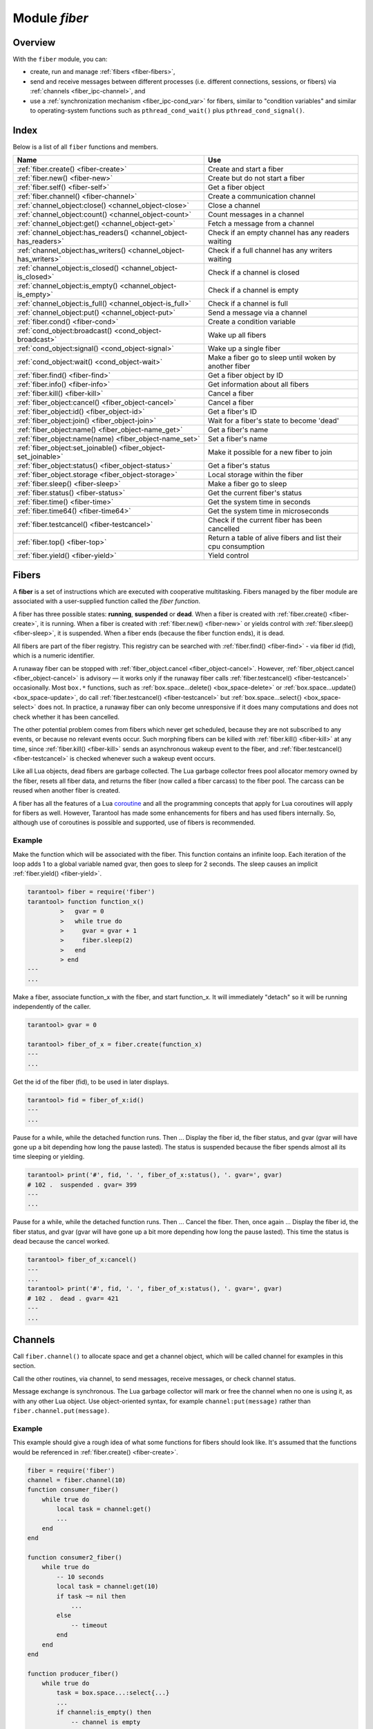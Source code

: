 .. _fiber-module:

-------------------------------------------------------------------------------
                            Module `fiber`
-------------------------------------------------------------------------------

===============================================================================
                                   Overview
===============================================================================

With the ``fiber`` module, you can:

* create, run and manage :ref:`fibers <fiber-fibers>`,
* send and receive messages between different processes (i.e. different
  connections, sessions, or fibers) via :ref:`channels <fiber_ipc-channel>`, and
* use a :ref:`synchronization mechanism <fiber_ipc-cond_var>` for fibers,
  similar to "condition variables" and similar to operating-system functions
  such as ``pthread_cond_wait()`` plus ``pthread_cond_signal()``.

===============================================================================
                                    Index
===============================================================================

Below is a list of all ``fiber`` functions and members.

.. container:: table

    .. rst-class:: left-align-column-1
    .. rst-class:: left-align-column-2

    +--------------------------------------+---------------------------------+
    | Name                                 | Use                             |
    +======================================+=================================+
    | :ref:`fiber.create()                 | Create and start a fiber        |
    | <fiber-create>`                      |                                 |
    +--------------------------------------+---------------------------------+
    | :ref:`fiber.new()                    | Create but do not start a fiber |
    | <fiber-new>`                         |                                 |
    +--------------------------------------+---------------------------------+
    | :ref:`fiber.self()                   | Get a fiber object              |
    | <fiber-self>`                        |                                 |
    +--------------------------------------+---------------------------------+
    | :ref:`fiber.channel()                | Create a communication channel  |
    | <fiber-channel>`                     |                                 |
    +--------------------------------------+---------------------------------+
    | :ref:`channel_object:close()         | Close a channel                 |
    | <channel_object-close>`              |                                 |
    +--------------------------------------+---------------------------------+
    | :ref:`channel_object:count()         | Count messages in a channel     |
    | <channel_object-count>`              |                                 |
    +--------------------------------------+---------------------------------+
    | :ref:`channel_object:get()           | Fetch a message from a channel  |
    | <channel_object-get>`                |                                 |
    +--------------------------------------+---------------------------------+
    | :ref:`channel_object:has_readers()   | Check if an empty channel has   |
    | <channel_object-has_readers>`        | any readers waiting             |
    +--------------------------------------+---------------------------------+
    | :ref:`channel_object:has_writers()   | Check if a full channel has any |
    | <channel_object-has_writers>`        | writers waiting                 |
    +--------------------------------------+---------------------------------+
    | :ref:`channel_object:is_closed()     | Check if a channel is closed    |
    | <channel_object-is_closed>`          |                                 |
    +--------------------------------------+---------------------------------+
    | :ref:`channel_object:is_empty()      | Check if a channel is empty     |
    | <channel_object-is_empty>`           |                                 |
    +--------------------------------------+---------------------------------+
    | :ref:`channel_object:is_full()       | Check if a channel is full      |
    | <channel_object-is_full>`            |                                 |
    +--------------------------------------+---------------------------------+
    | :ref:`channel_object:put()           | Send a message via a channel    |
    | <channel_object-put>`                |                                 |
    +--------------------------------------+---------------------------------+
    | :ref:`fiber.cond()                   | Create a condition variable     |
    | <fiber-cond>`                        |                                 |
    +--------------------------------------+---------------------------------+
    | :ref:`cond_object:broadcast()        | Wake up all fibers              |
    | <cond_object-broadcast>`             |                                 |
    +--------------------------------------+---------------------------------+
    | :ref:`cond_object:signal()           | Wake up a single fiber          |
    | <cond_object-signal>`                |                                 |
    +--------------------------------------+---------------------------------+
    | :ref:`cond_object:wait()             | Make a fiber go to sleep until  |
    | <cond_object-wait>`                  | woken by another fiber          |
    +--------------------------------------+---------------------------------+
    | :ref:`fiber.find()                   | Get a fiber object by ID        |
    | <fiber-find>`                        |                                 |
    +--------------------------------------+---------------------------------+
    | :ref:`fiber.info()                   | Get information about all       |
    | <fiber-info>`                        | fibers                          |
    +--------------------------------------+---------------------------------+
    | :ref:`fiber.kill()                   | Cancel a fiber                  |
    | <fiber-kill>`                        |                                 |
    +--------------------------------------+---------------------------------+
    | :ref:`fiber_object:cancel()          | Cancel a fiber                  |
    | <fiber_object-cancel>`               |                                 |
    +--------------------------------------+---------------------------------+
    | :ref:`fiber_object:id()              | Get a fiber's ID                |
    | <fiber_object-id>`                   |                                 |
    +--------------------------------------+---------------------------------+
    | :ref:`fiber_object:join()            | Wait for a fiber's state to     |
    | <fiber_object-join>`                 | become 'dead'                   |
    +--------------------------------------+---------------------------------+
    | :ref:`fiber_object:name()            | Get a fiber's name              |
    | <fiber_object-name_get>`             |                                 |
    +--------------------------------------+---------------------------------+
    | :ref:`fiber_object:name(name)        | Set a fiber's name              |
    | <fiber_object-name_set>`             |                                 |
    +--------------------------------------+---------------------------------+
    | :ref:`fiber_object:set_joinable()    | Make it possible for a new      |
    | <fiber_object-set_joinable>`         | fiber to join                   |
    +--------------------------------------+---------------------------------+
    | :ref:`fiber_object:status()          | Get a fiber's status            |
    | <fiber_object-status>`               |                                 |
    +--------------------------------------+---------------------------------+
    | :ref:`fiber_object.storage           | Local storage within the fiber  |
    | <fiber_object-storage>`              |                                 |
    +--------------------------------------+---------------------------------+
    | :ref:`fiber.sleep()                  | Make a fiber go to sleep        |
    | <fiber-sleep>`                       |                                 |
    +--------------------------------------+---------------------------------+
    | :ref:`fiber.status()                 | Get the current fiber's status  |
    | <fiber-status>`                      |                                 |
    +--------------------------------------+---------------------------------+
    | :ref:`fiber.time()                   | Get the system time in seconds  |
    | <fiber-time>`                        |                                 |
    +--------------------------------------+---------------------------------+
    | :ref:`fiber.time64()                 | Get the system time in          |
    | <fiber-time64>`                      | microseconds                    |
    +--------------------------------------+---------------------------------+
    | :ref:`fiber.testcancel()             | Check if the current fiber has  |
    | <fiber-testcancel>`                  | been cancelled                  |
    +--------------------------------------+---------------------------------+
    | :ref:`fiber.top()                    | Return a table of alive fibers  |
    | <fiber-top>`                         | and list their cpu consumption  |
    +--------------------------------------+---------------------------------+
    | :ref:`fiber.yield()                  | Yield control                   |
    | <fiber-yield>`                       |                                 |
    +--------------------------------------+---------------------------------+


.. _fiber-fibers:

================================================================================
Fibers
================================================================================

A **fiber** is a set of instructions which are executed with cooperative
multitasking. Fibers managed by the fiber module are associated with
a user-supplied function called the *fiber function*.

A fiber has three possible states: **running**, **suspended** or **dead**.
When a fiber is created with :ref:`fiber.create() <fiber-create>`, it is running.
When a fiber is created with :ref:`fiber.new() <fiber-new>` or yields control
with :ref:`fiber.sleep() <fiber-sleep>`, it is suspended.
When a fiber ends (because the fiber function ends), it is dead.

All fibers are part of the fiber registry. This registry can be searched
with :ref:`fiber.find() <fiber-find>` - via fiber id (fid), which is a numeric
identifier.

A runaway fiber can be stopped with :ref:`fiber_object.cancel <fiber_object-cancel>`.
However, :ref:`fiber_object.cancel <fiber_object-cancel>` is advisory — it works
only if the runaway fiber calls :ref:`fiber.testcancel() <fiber-testcancel>`
occasionally. Most ``box.*`` functions, such as
:ref:`box.space...delete() <box_space-delete>` or
:ref:`box.space...update() <box_space-update>`, do call
:ref:`fiber.testcancel() <fiber-testcancel>` but
:ref:`box.space...select{} <box_space-select>` does not. In practice, a runaway
fiber can only become unresponsive if it does many computations and does not
check whether it has been cancelled.

The other potential problem comes from fibers which never get scheduled, because
they are not subscribed to any events, or because no relevant events occur. Such
morphing fibers can be killed with :ref:`fiber.kill() <fiber-kill>` at any time,
since :ref:`fiber.kill() <fiber-kill>` sends an asynchronous wakeup event to the
fiber, and :ref:`fiber.testcancel() <fiber-testcancel>` is checked whenever such
a wakeup event occurs.

Like all Lua objects, dead fibers are garbage collected. The Lua garbage collector
frees pool allocator memory owned by the fiber, resets all fiber data, and
returns the fiber (now called a fiber carcass) to the fiber pool. The carcass
can be reused when another fiber is created.

A fiber has all the features of a Lua coroutine_ and all the programming
concepts that apply for Lua coroutines will apply for fibers as well. However,
Tarantool has made some enhancements for fibers and has used fibers internally.
So, although use of coroutines is possible and supported, use of fibers is
recommended.

.. module:: fiber

.. _fiber-create:

.. function:: create(function [, function-arguments])

    Create and start a fiber. The fiber is created and begins to run immediately.

    :param function: the function to be associated with the fiber
    :param function-arguments: what will be passed to function

    :Return: created fiber object
    :Rtype: userdata

    **Example:**

    .. code-block:: tarantoolsession

        tarantool> fiber = require('fiber')
        ---
        ...
        tarantool> function function_name()
                 >   fiber.sleep(1000)
                 > end
        ---
        ...
        tarantool> fiber_object = fiber.create(function_name)
        ---
        ...

.. _fiber-new:

.. function:: new(function [, function-arguments])

    Create but do not start a fiber: the fiber is created but does not
    begin to run immediately -- it starts after the fiber creator
    (that is, the job that is calling ``fiber.new()``) yields,
    under :ref:`transaction control <atomic-atomic_execution>`.
    The initial fiber state is 'suspended'.
    Thus ``fiber.new()`` differs slightly from
    :ref:`fiber.create() <fiber-create>`.

    Ordinarily ``fiber.new()`` is used in conjunction with
    :ref:`fiber_object:set_joinable() <fiber_object-set_joinable>`
    and
    :ref:`fiber_object:join() <fiber_object-join>`.

    :param function: the function to be associated with the fiber
    :param function-arguments: what will be passed to function

    :Return: created fiber object
    :Rtype: userdata

    **Example:**

    .. code-block:: tarantoolsession

        tarantool> fiber = require('fiber')
        ---
        ...
        tarantool> function function_name()
                 >   fiber.sleep(1000)
                 > end
        ---
        ...
        tarantool> fiber_object = fiber.new(function_name)
        ---
        ...

.. _fiber-self:

.. function:: self()

    :Return: fiber object for the currently scheduled fiber.
    :Rtype: userdata

    **Example:**

    .. code-block:: tarantoolsession

        tarantool> fiber.self()
        ---
        - status: running
          name: interactive
          id: 101
        ...

.. _fiber-find:

.. function:: find(id)

    :param id: numeric identifier of the fiber.

    :Return: fiber object for the specified fiber.
    :Rtype: userdata

    **Example:**

    .. code-block:: tarantoolsession

        tarantool> fiber.find(101)
        ---
        - status: running
          name: interactive
          id: 101
        ...

.. _fiber-sleep:

.. function:: sleep(time)

    Yield control to the scheduler and sleep for the specified number
    of seconds. Only the current fiber can be made to sleep.

    :param time: number of seconds to sleep.

    **Example:**

    .. code-block:: tarantoolsession

        tarantool> fiber.sleep(1.5)
        ---
        ...

.. _fiber-yield:

.. function:: yield()

    Yield control to the scheduler. Equivalent to :ref:`fiber.sleep(0) <fiber-sleep>`,
    except that `fiber.sleep(0)` depends on a timer, `fiber.yield()` does not.

    **Example:**

    .. code-block:: tarantoolsession

        tarantool> fiber.yield()
        ---
        ...

.. _fiber-status:

.. function:: status([fiber_object])

    Return the status of the current fiber.
    Or, if optional fiber_object is passed, return the status of the
    specified fiber.

    :Return: the status of ``fiber``. One of: “dead”, “suspended”, or “running”.
    :Rtype: string

    **Example:**

    .. code-block:: tarantoolsession

        tarantool> fiber.status()
        ---
        - running
        ...

.. _fiber-info:

.. function:: info()

    Return information about all fibers.

    :Return: number of context switches, backtrace, id, total memory, used
             memory, name for each fiber.
    :Rtype: table

    **Example:**

    .. code-block:: tarantoolsession

        tarantool> fiber.info()
        ---
        - 101:
            csw: 7
            backtrace: []
            fid: 101
            memory:
              total: 65776
              used: 0
            name: interactive
        ...

.. _fiber-top:

.. function:: top()

    Show all alive fibers and their CPU consumption.

    :Return: a table with two entries: ``cpu`` and ``cpu_misses``

    ``cpu`` itself is a table whose keys are strings containing fiber ids and names.
    The three metrics available for each fiber are:

        1. instant in per cent, which indicates the share of time fiber was executing
        during the previous event loop iteration

        2. average in per cent, which is calculated as an exponential moving average
        of instant values over all previous event loop iterations.

        3. time in seconds, which estimates how much cpu time each fiber spent
        processing during its lifetime.

    "Time" entry is also added to each fiber's output in ``fiber.info()``
    (it duplicates "time" entry from fiber.top().cpu per fiber).
    Note, that "time" is only counted while ``fiber.top()`` is enabled.

    ``cpu_misses`` indicates the amount of times tx thread detected it was
    rescheduled on a different cpu core during the last event loop iteration.
    ``fiber.top()`` uses cpu timestamp counter to measure each fiber's execution
    time. However, each cpu core may have its own counter value (you can
    only rely on counter deltas if both measurements were taken on the same
    core, otherwise the delta may even get negative). When tx thread is
    rescheduled to a different cpu core, tarantool just assumes cpu delta was
    zero for the latest measurement. This lowers precision of our computations,
    so the bigger ``cpu misses`` value the lower the precision of ``fiber.top()`` results.

    Let's take a look at the example:

    **Example**

    .. code-block:: tarantoolsession

        tarantool> fiber.top()
        ---
        - cpu:
            107/lua:
              instant: 30.967324490456
              time: 0.351821993
              average: 25.582738345233
            104/lua:
              instant: 9.6473633128437
              time: 0.110869897
              average: 7.9693406131877
            101/on_shutdown:
              instant: 0
              time: 0
              average: 0
            103/lua:
              instant: 9.8026528631511
              time: 0.112641118
              average: 18.138387232255
            106/lua:
              instant: 20.071174377224
              time: 0.226901357
              average: 17.077908441831
            102/interactive:
              instant: 0
              time: 9.6858e-05
              average: 0
            105/lua:
              instant: 9.2461986412164
              time: 0.10657528
              average: 7.7068458630827
            1/sched:
              instant: 20.265286315108
              time: 0.237095335
              average: 23.141537169257
          cpu_misses: 0
        ...

    .. NOTE::

        Enabling fiber.top() slows down fiber switching by about 15 per cent,
        so it is disabled by default. To enable it you need to issue ``fiber.top_enable()``.
        You can disable it back after you finished debugging using ``fiber.top_disable()``.

.. _fiber-kill:

.. function:: kill(id)

    Locate a fiber by its numeric id and cancel it. In other words,
    :ref:`fiber.kill() <fiber-kill>` combines :ref:`fiber.find() <fiber-find>` and
    :ref:`fiber_object:cancel() <fiber_object-cancel>`.

    :param id: the id of the fiber to be cancelled.
    :Exception: the specified fiber does not exist or cancel is not permitted.

    **Example:**

    .. code-block:: tarantoolsession


        tarantool> fiber.kill(fiber.id()) -- kill self, may make program end
        ---
        - error: fiber is cancelled
        ...

.. _fiber-testcancel:

.. function:: testcancel()

    Check if the current fiber has been cancelled
    and throw an exception if this is the case.

    .. NOTE::

        Even if you catch the exception, the fiber will remain cancelled.
        Most types of calls will check ``fiber.testcancel()``.
        However, some functions (``id``, ``status``, ``join`` etc.) will return no error.
        We recommend application developers to implement occasional checks with
        :ref:`fiber.testcancel() <fiber-testcancel>` and to end fiber's execution
        as soon as possible in case it has been cancelled.

    **Example:**

    .. code-block:: tarantoolsession

        tarantool> fiber.testcancel()
        ---
        - error: fiber is cancelled
        ...

.. class:: fiber_object

    .. _fiber_object-id:

    .. method:: id()

        :param fiber_object: generally this is an object referenced in the return
                             from :ref:`fiber.create <fiber-create>`
                             or :ref:`fiber.self <fiber-self>`
                             or :ref:`fiber.find <fiber-find>`
        :Return: id of the fiber.
        :Rtype: number

        ``fiber.self():id()`` can also be expressed as ``fiber.id()``.

        **Example:**

        .. code-block:: tarantoolsession

            tarantool> fiber_object = fiber.self()
            ---
            ...
            tarantool> fiber_object:id()
            ---
            - 101
            ...

    .. _fiber_object-name_get:

    .. method:: name()

        :param fiber_object: generally this is an object referenced in the return
                             from :ref:`fiber.create <fiber-create>`
                             or :ref:`fiber.self <fiber-self>`
                             or :ref:`fiber.find <fiber-find>`
        :Return: name of the fiber.
        :Rtype: string

        ``fiber.self():name()`` can also be expressed as ``fiber.name()``.

        **Example:**

        .. code-block:: tarantoolsession

            tarantool> fiber.self():name()
            ---
            - interactive
            ...

    .. _fiber_object-name_set:

    .. method:: name(name)

        Change the fiber name. By default a Tarantool server's
        interactive-mode fiber is named 'interactive' and new
        fibers created due to :ref:`fiber.create <fiber-create>` are named 'lua'.
        Giving fibers distinct names makes it easier to
        distinguish them when using :ref:`fiber.info <fiber-info>`.

        :param fiber_object: generally this is an object referenced in the return
                             from :ref:`fiber.create <fiber-create>`
                             or :ref:`fiber.self <fiber-self>`
                             or :ref:`fiber.find <fiber-find>`
        :param string name: the new name of the fiber.

        :Return: nil

        **Example:**

        .. code-block:: tarantoolsession

            tarantool> fiber.self():name('non-interactive')
            ---
            ...

    .. _fiber_object-status:

    .. method:: status()

        Return the status of the specified fiber.

        :param fiber_object: generally this is an object referenced in the return
                             from :ref:`fiber.create <fiber-create>`
                             or :ref:`fiber.self <fiber-self>`
                             or :ref:`fiber.find <fiber-find>`
        :Return: the status of fiber. One of: “dead”, “suspended”, or “running”.
        :Rtype: string

        ``fiber.self():status(`` can also be expressed as ``fiber.status()``.

        **Example:**

        .. code-block:: tarantoolsession

            tarantool> fiber.self():status()
            ---
            - running
            ...

    .. _fiber_object-cancel:

    .. method:: cancel()

        Cancel a fiber. Running and suspended fibers can be cancelled.
        After a fiber has been cancelled, attempts to operate on it will
        cause errors, for example :ref:`fiber_object:name() <fiber_object-name_get>`
        will cause ``error: the fiber is dead``.

        :param fiber_object: generally this is an object referenced in the return
                             from :ref:`fiber.create <fiber-create>`
                             or :ref:`fiber.self <fiber-self>`
                             or :ref:`fiber.find <fiber-find>`
        :Return: nil

        Possible errors: cancel is not permitted for the specified fiber object.

        **Example:**

        .. code-block:: tarantoolsession

            tarantool> fiber.self():cancel() -- kill self, may make program end
            ---
            - error: fiber is cancelled
            ...

    .. _fiber_object-storage:

    .. data:: storage

        Local storage within the fiber. The storage can contain any number of
        named values, subject to memory limitations. Naming may be done with
        :samp:`{fiber_object}.storage.{name}` or :samp:`{fiber_object}.storage['{name}'].`
        or with a number :samp:`{fiber_object}.storage[{number}]`.
        Values may be either numbers or strings. The Lua garbage collector will
        mark or free the local storage when :samp:`{fiber_object}:cancel()` happens.

        **Example:**

        .. code-block:: tarantoolsession

            tarantool> fiber = require('fiber')
            ---
            ...
            tarantool> function f () fiber.sleep(1000); end
            ---
            ...
            tarantool> fiber_function = fiber.create(f)
            ---
            ...
            tarantool> fiber_function.storage.str1 = 'string'
            ---
            ...
            tarantool> fiber_function.storage['str1']
            ---
            - string
            ...
            tarantool> fiber_function:cancel()
            ---
            ...
            tarantool> fiber_function.storage['str1']
            ---
            - error: '[string "return fiber_function.storage[''str1'']"]:1: the fiber is dead'
            ...

        See also :ref:`box.session.storage <box_session-storage>`.

    .. _fiber_object-set_joinable:

    .. method:: set_joinable(true_or_false)

        ``fiber_object:set_joinable(true)`` makes a fiber joinable;
        ``fiber_object:set_joinable(false)`` makes a fiber not joinable;
        the default is false.

        A joinable fiber can be waited for, with
        :ref:`fiber_object:join() <fiber_object-join>`.

        Best practice is to call ``fiber_object:set_joinable()`` before the
        fiber function begins to execute, because otherwise the fiber could
        become 'dead' before ``fiber_object:set_joinable()`` takes effect.
        The usual sequence could be:

        1. Call ``fiber.new()`` instead of ``fiber.create()`` to create a new
           fiber_object.

           Do not yield at this point, because that will cause the fiber
           function to begin.

        2. Call ``fiber_object:set_joinable(true)`` to make the new
           fiber_object joinable.

           Now it is safe to yield.

        3. Call ``fiber_object:join()``.

           Usually ``fiber_object:join()`` should be called, otherwise the
           fiber's status may become 'suspended' when the fiber function ends,
           instead of 'dead'.

        :param true_or_false: the boolean value that changes the ``set_joinable``
                              flag

        :Return: nil

        **Example:**

        The result of the following sequence of requests is:

        * the global variable ``d`` will be 6 (which proves that the function
          was not executed until after ``d`` was set to 1, when
          ``fiber.sleep(1)`` caused a yield);
        * ``fiber.status(fi2)`` will be 'suspended' (which proves that after
          the function was executed the fiber status did not change to 'dead').

        .. code-block:: lua

            fiber=require('fiber')
            d=0
            function fu2() d=d+5 end
            fi2=fiber.new(fu2) fi2:set_joinable(true) d=1 fiber.sleep(1)
            print(d)
            fiber.status(fi2)

    .. _fiber_object-join:

    .. method:: join()

        "Join" a joinable fiber.
        That is, let the fiber's function run and wait
        until the fiber's status is 'dead' (normally a status
        becomes 'dead' when the function execution finishes).
        Joining will cause a yield, therefore, if the fiber is
        currently in a suspended state, execution of its fiber
        function will resume.

        This kind of waiting is more convenient than going into
        a loop and periodically checking the status; however,
        it works only if the fiber was created with
        :ref:`fiber.new() <fiber-new>`
        and was made joinable with
        :ref:`fiber_object:set_joinable() <fiber_object-set_joinable>`.

        :Return: two values. The first value is boolean.
                 If the first value is true, then the join succeeded
                 because the fiber's function ended normally and the
                 second result has the return value from the fiber's function.
                 If the first value is false, then the join succeeded
                 because the fiber's function ended abnormally and the
                 second result has the details about the error, which
                 one can unpack in the same way that one unpacks
                 :ref:`a pcall result <error_handling>`.

        :Rtype: boolean +result type, or boolean + struct error

        **Example:**

        The result of the following sequence of requests is:

        * the first ``fiber.status()`` call returns 'suspended',
        * the ``join()`` call returns true,
        * the elapsed time is usually 5 seconds, and
        * the second ``fiber.status()`` call returns 'dead'.

        This proves that the ``join()`` does not return until
        the function -- which sleeps 5 seconds -- is 'dead'.

        .. code-block:: lua

            fiber=require('fiber')
            function fu2() fiber.sleep(5) end
            fi2=fiber.new(fu2) fi2:set_joinable(true)
            start_time = os.time()
            fiber.status(fi2)
            fi2:join()
            print('elapsed = ' .. os.time() - start_time)
            fiber.status(fi2)

.. _fiber-time:

.. function:: time()

    :Return: current system time (in seconds since the epoch) as a Lua
             number. The time is taken from the event loop clock,
             which makes this call very cheap, but still useful for
             constructing artificial tuple keys.
    :Rtype: num

    **Example:**

        .. code-block:: tarantoolsession

            tarantool> fiber.time(), fiber.time()
            ---
            - 1448466279.2415
            - 1448466279.2415
            ...

.. _fiber-time64:

.. function:: time64()

    :Return: current system time (in microseconds since the epoch)
             as a 64-bit integer. The time is taken from the event
             loop clock.
    :Rtype: num

    **Example:**

    .. code-block:: tarantoolsession

            tarantool> fiber.time(), fiber.time64()
            ---
            - 1448466351.2708
            - 1448466351270762
            ...

~~~~~~~~~~~~~~~~~~~~~~~~~~~~~~~~~~~~~~~~~~~~~~~~~
Example
~~~~~~~~~~~~~~~~~~~~~~~~~~~~~~~~~~~~~~~~~~~~~~~~~

Make the function which will be associated with the fiber. This function
contains an infinite loop. Each iteration
of the loop adds 1 to a global variable named gvar, then goes to sleep for
2 seconds. The sleep causes an implicit :ref:`fiber.yield() <fiber-yield>`.

.. code-block:: tarantoolsession

    tarantool> fiber = require('fiber')
    tarantool> function function_x()
             >   gvar = 0
             >   while true do
             >     gvar = gvar + 1
             >     fiber.sleep(2)
             >   end
             > end
    ---
    ...

Make a fiber, associate function_x with the fiber, and start function_x.
It will immediately "detach" so it will be running independently of the caller.

.. code-block:: tarantoolsession

    tarantool> gvar = 0

    tarantool> fiber_of_x = fiber.create(function_x)
    ---
    ...

Get the id of the fiber (fid), to be used in later displays.

.. code-block:: tarantoolsession

    tarantool> fid = fiber_of_x:id()
    ---
    ...

Pause for a while, while the detached function runs. Then ... Display the fiber
id, the fiber status, and gvar (gvar will have gone up a bit depending how long
the pause lasted). The status is suspended because the fiber spends almost all
its time sleeping or yielding.

.. code-block:: tarantoolsession

    tarantool> print('#', fid, '. ', fiber_of_x:status(), '. gvar=', gvar)
    # 102 .  suspended . gvar= 399
    ---
    ...

Pause for a while, while the detached function runs. Then ... Cancel the fiber.
Then, once again ... Display the fiber id, the fiber status, and gvar (gvar
will have gone up a bit more depending how long the pause lasted). This time
the status is dead because the cancel worked.

.. code-block:: tarantoolsession

    tarantool> fiber_of_x:cancel()
    ---
    ...
    tarantool> print('#', fid, '. ', fiber_of_x:status(), '. gvar=', gvar)
    # 102 .  dead . gvar= 421
    ---
    ...

.. _coroutine:  http://www.lua.org/pil/contents.html#9

.. _fiber_ipc-channel:

=================================================
Channels
=================================================

Call ``fiber.channel()`` to allocate space and get a channel object, which will
be called channel for examples in this section.

Call the other routines, via channel, to send messages, receive messages, or
check channel status.

Message exchange is synchronous. The Lua garbage collector will mark or free the
channel when no one is
using it, as with any other Lua object. Use object-oriented syntax, for example
``channel:put(message)`` rather than ``fiber.channel.put(message)``.

.. _fiber-channel:

.. function:: channel([capacity])

    Create a new communication channel.

    :param int capacity: the maximum number of slots (spaces for
                         ``channel:put`` messages) that can be in use at once.
                         The default is 0.

    :return: new channel.
    :rtype:  userdata, possibly including the string "channel ...".

.. class:: channel_object

    .. _channel_object-put:

    .. method:: put(message[, timeout])

        Send a message using a channel. If the channel is full,
        ``channel:put()`` waits until there is a free slot in the channel.

        :param lua-value message: what will be sent, usually a string or number or table
        :param number timeout: maximum number of seconds to wait for a slot to become free
        :return: If timeout is specified, and there is no free slot in the
                 channel for the duration of the timeout, then the return value
                 is ``false``. If the channel is closed, then the return value is ``false``.
                 Otherwise, the return value is ``true``, indicating success.
        :rtype:  boolean

    .. _channel_object-close:

    .. method:: close()

        Close the channel. All waiters in the channel will stop waiting. All
        following ``channel:get()`` operations will return ``nil``, and all
        following ``channel:put()`` operations will return ``false``.

    .. _channel_object-get:

    .. method:: get([timeout])

        Fetch and remove a message from a channel. If the channel is empty,
        ``channel:get()`` waits for a message.

        :param number timeout: maximum number of seconds to wait for a message
        :return: If timeout is specified, and there is no message in the
                 channel for the duration of the timeout, then the return
                 value is ``nil``. If the channel is closed, then the
                 return value is ``nil``. Otherwise, the return value is
                 the message placed on the channel by ``channel:put()``.
        :rtype:  usually string or number or table, as determined by ``channel:put``

    .. _channel_object-is_empty:

    .. method:: is_empty()

        Check whether the channel is empty (has no messages).

        :return: ``true`` if the channel is empty. Otherwise ``false``.
        :rtype:  boolean

    .. _channel_object-count:

    .. method:: count()

        Find out how many messages are in the channel.

        :return: the number of messages.
        :rtype:  number

    .. _channel_object-is_full:

    .. method:: is_full()

        Check whether the channel is full.

        :return: ``true`` if the channel is full (the number of messages
                 in the channel equals the number of slots so there is no room for a new
                 message). Otherwise ``false``.
        :rtype:  boolean

    .. _channel_object-has_readers:

    .. method:: has_readers()

        Check whether readers are waiting for a message because they
        have issued ``channel:get()`` and the channel is empty.

        :return: ``true`` if readers are waiting. Otherwise ``false``.
        :rtype:  boolean

    .. _channel_object-has_writers:

    .. method:: has_writers()

        Check whether writers are waiting
        because they have issued ``channel:put()`` and the channel is full.

        :return: ``true`` if writers are waiting. Otherwise ``false``.
        :rtype:  boolean

    .. _channel_object-is_closed:

    .. method:: is_closed()

        :return: ``true`` if the channel is already closed. Otherwise
                 ``false``.
        :rtype:  boolean

~~~~~~~~~~~~~~~~~~~~~~~~~~~~~~~~~~~~~~~~~~~~~~~~~
Example
~~~~~~~~~~~~~~~~~~~~~~~~~~~~~~~~~~~~~~~~~~~~~~~~~

This example should give a rough idea of what some functions for fibers should
look like. It's assumed that the functions would be referenced in
:ref:`fiber.create() <fiber-create>`.

.. code-block:: lua

    fiber = require('fiber')
    channel = fiber.channel(10)
    function consumer_fiber()
        while true do
            local task = channel:get()
            ...
        end
    end

    function consumer2_fiber()
        while true do
            -- 10 seconds
            local task = channel:get(10)
            if task ~= nil then
                ...
            else
                -- timeout
            end
        end
    end

    function producer_fiber()
        while true do
            task = box.space...:select{...}
            ...
            if channel:is_empty() then
                -- channel is empty
            end

            if channel:is_full() then
                -- channel is full
            end

            ...
            if channel:has_readers() then
                -- there are some fibers
                -- that are waiting for data
            end
            ...

            if channel:has_writers() then
                -- there are some fibers
                -- that are waiting for readers
            end
            channel:put(task)
        end
    end

    function producer2_fiber()
        while true do
            task = box.space...select{...}
            -- 10 seconds
            if channel:put(task, 10) then
                ...
            else
                -- timeout
            end
        end
    end

.. _fiber_ipc-cond_var:

=================================================
Condition variables
=================================================

Call ``fiber.cond()`` to create a named condition variable, which will be called
'cond' for examples in this section.

Call ``cond:wait()`` to make a fiber wait for a signal via a condition variable.

Call ``cond:signal()`` to send a signal to wake up a single fiber that has
executed ``cond:wait()``.

Call ``cond:broadcast()`` to send a signal to all fibers that have executed
``cond:wait()``.

.. _fiber-cond:

.. function:: cond()

    Create a new condition variable.

    :return: new condition variable.
    :rtype:  Lua object

.. class:: cond_object

    .. _cond_object-wait:

    .. method:: wait([timeout])

        Make the current fiber go to sleep, waiting until another fiber
        invokes the ``signal()`` or ``broadcast()`` method on the cond object.
        The sleep causes an implicit :ref:`fiber.yield() <fiber-yield>`.

        :param timeout: number of seconds to wait, default = forever.
        :return: If timeout is provided, and a signal doesn't happen for the
                 duration of the timeout, ``wait()`` returns false. If a signal
                 or broadcast happens, ``wait()`` returns true.
        :rtype:  boolean

    .. _cond_object-signal:

    .. method:: signal()

        Wake up a single fiber that has executed ``wait()`` for the same
        variable.

        :rtype:  nil

    .. _cond_object-broadcast:

    .. method:: broadcast()

        Wake up all fibers that have executed ``wait()`` for the same variable.

        :rtype:  nil

~~~~~~~~~~~~~~~~~~~~~~~~~~~~~~~~~~~~~~~~~~~~~~~~~
Example
~~~~~~~~~~~~~~~~~~~~~~~~~~~~~~~~~~~~~~~~~~~~~~~~~

Assume that a tarantool instance is running and listening for connections on
localhost port 3301. Assume that guest users have privileges to connect. We will
use the tarantoolctl utility to start two clients.

On terminal #1, say

.. code-block:: tarantoolsession

    $ tarantoolctl connect '3301'
    tarantool> fiber = require('fiber')
    tarantool> cond = fiber.cond()
    tarantool> cond:wait()

The job will hang because ``cond:wait()`` -- without an optional timeout
argument -- will go to sleep until the condition variable changes.

On terminal #2, say

.. code-block:: tarantoolsession

    $ tarantoolctl connect '3301'
    tarantool> cond:signal()

Now look again at terminal #1. It will show that the waiting stopped, and the
``cond:wait()`` function returned ``true``.

This example depended on the use of a global conditional variable with the
arbitrary name ``cond``. In real life, programmers would make sure to use
different conditional variable names for different applications.
